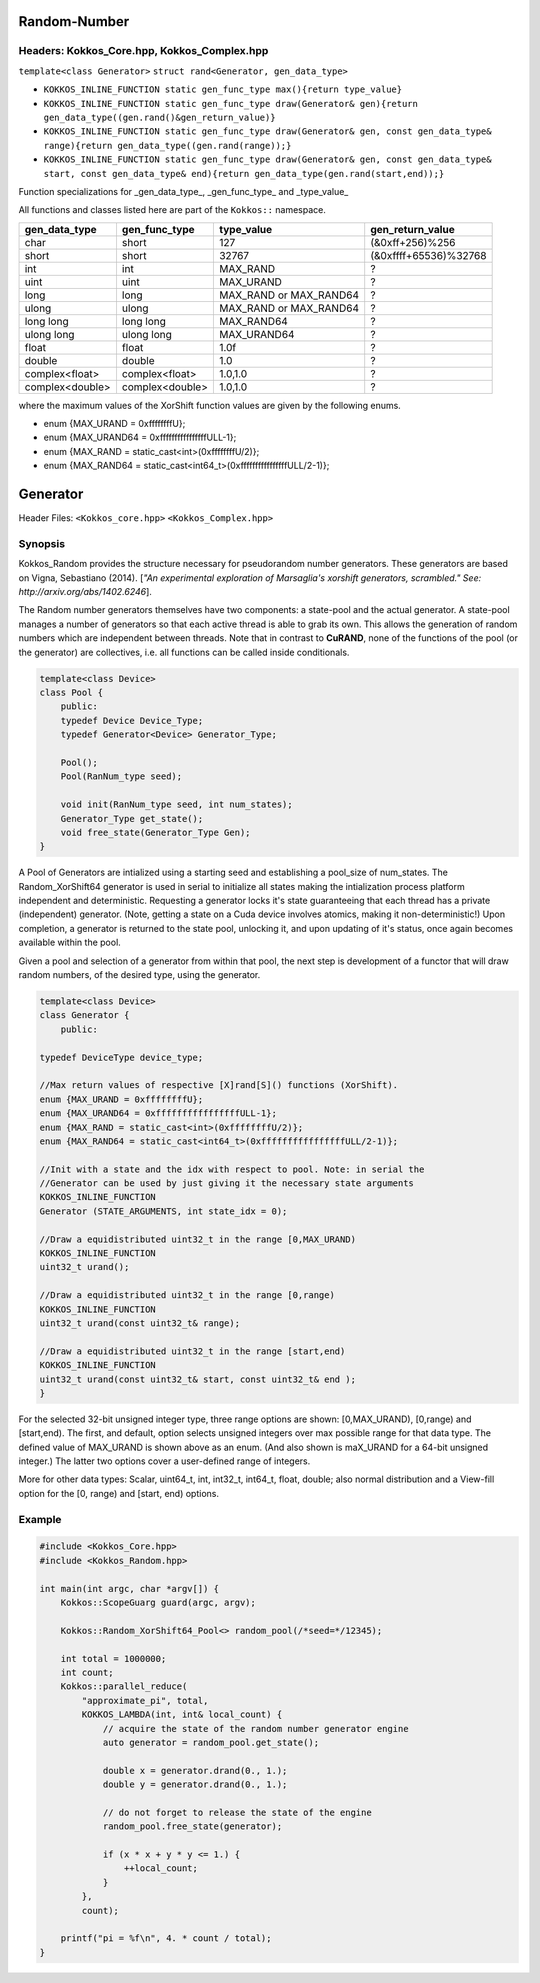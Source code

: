 Random-Number
=============

.. role:: cppkokkos(code)
    :language: cppkokkos

Headers: Kokkos_Core.hpp, Kokkos_Complex.hpp
--------------------------------------------

``template<class Generator>``
``struct rand<Generator, gen_data_type>``

* ``KOKKOS_INLINE_FUNCTION static gen_func_type max(){return type_value}``

* ``KOKKOS_INLINE_FUNCTION static gen_func_type draw(Generator& gen){return gen_data_type((gen.rand()&gen_return_value)}``

* ``KOKKOS_INLINE_FUNCTION static gen_func_type draw(Generator& gen, const gen_data_type& range){return gen_data_type((gen.rand(range));}``

* ``KOKKOS_INLINE_FUNCTION static gen_func_type draw(Generator& gen, const gen_data_type& start, const gen_data_type& end){return gen_data_type(gen.rand(start,end));}``

Function specializations for _gen_data_type_, _gen_func_type_ and _type_value_

All functions and classes listed here are part of the ``Kokkos::`` namespace.

+-------------------+-------------------+---------------------------+-----------------------+
| gen_data_type     | gen_func_type     | type_value                | gen_return_value      |
+===================+===================+===========================+=======================+
| char              | short             | 127                       | (&0xff+256)%256       |
+-------------------+-------------------+---------------------------+-----------------------+
| short             | short             | 32767                     | (&0xffff+65536)%32768 |
+-------------------+-------------------+---------------------------+-----------------------+
| int               | int               | MAX_RAND                  |  ?                    |
+-------------------+-------------------+---------------------------+-----------------------+
| uint              | uint              | MAX_URAND                 |  ?                    |
+-------------------+-------------------+---------------------------+-----------------------+
| long              | long              | MAX_RAND or MAX_RAND64    |  ?                    |
+-------------------+-------------------+---------------------------+-----------------------+
| ulong             | ulong             | MAX_RAND or MAX_RAND64    |  ?                    |
+-------------------+-------------------+---------------------------+-----------------------+
| long long         | long long         | MAX_RAND64                |  ?                    |
+-------------------+-------------------+---------------------------+-----------------------+
| ulong long        | ulong long        | MAX_URAND64               |  ?                    |
+-------------------+-------------------+---------------------------+-----------------------+
| float             | float             | 1.0f                      |  ?                    |
+-------------------+-------------------+---------------------------+-----------------------+
| double            | double            | 1.0                       |  ?                    |
+-------------------+-------------------+---------------------------+-----------------------+
| complex<float>    | complex<float>    | 1.0,1.0                   |  ?                    |
+-------------------+-------------------+---------------------------+-----------------------+
| complex<double>   | complex<double>   | 1.0,1.0                   |  ?                    |
+-------------------+-------------------+---------------------------+-----------------------+

where the maximum values of the XorShift function values are given by the following enums.

* enum {MAX_URAND = 0xffffffffU};
* enum {MAX_URAND64 = 0xffffffffffffffffULL-1};
* enum {MAX_RAND = static_cast<int>(0xffffffffU/2)};
* enum {MAX_RAND64 = static_cast<int64_t>(0xffffffffffffffffULL/2-1)};

Generator
=========

Header Files: ``<Kokkos_core.hpp>`` ``<Kokkos_Complex.hpp>``

Synopsis
--------

Kokkos_Random provides the structure necessary for pseudorandom number generators. These generators are based on Vigna, Sebastiano (2014). [*"An experimental exploration of Marsaglia's xorshift generators, scrambled." See: http://arxiv.org/abs/1402.6246*].

The Random number generators themselves have two components:
a state-pool and the actual generator. A state-pool manages
a number of generators so that each active thread is able
to grab its own. This allows the generation of random numbers
which are independent between threads. Note that in contrast
to **CuRAND**, none of the functions of the pool (or the generator)
are collectives, i.e. all functions can be called inside conditionals.

.. code-block:: cpp
 
    template<class Device>
    class Pool {
        public:
        typedef Device Device_Type;
        typedef Generator<Device> Generator_Type;

        Pool();
        Pool(RanNum_type seed);

        void init(RanNum_type seed, int num_states);
        Generator_Type get_state();
        void free_state(Generator_Type Gen);
    }

A Pool of Generators are intialized using a starting seed and establishing
a pool_size of num_states. The Random_XorShift64 generator is used in serial
to initialize all states making the intialization process platform independent
and deterministic. Requesting a generator locks it's state guaranteeing that
each thread has a private (independent) generator. (Note, getting a state on a Cuda
device involves atomics, making it non-deterministic!)
Upon completion, a generator is returned to the state pool, unlocking
it, and upon updating of it's status, once again becomes available
within the pool.

Given a pool and selection of a generator from within that pool,
the next step is development of a functor that will draw random
numbers, of the desired type, using the generator.

.. code-block:: cpp

    template<class Device>
    class Generator {
        public:

    typedef DeviceType device_type;

    //Max return values of respective [X]rand[S]() functions (XorShift).
    enum {MAX_URAND = 0xffffffffU};
    enum {MAX_URAND64 = 0xffffffffffffffffULL-1};
    enum {MAX_RAND = static_cast<int>(0xffffffffU/2)};
    enum {MAX_RAND64 = static_cast<int64_t>(0xffffffffffffffffULL/2-1)};

    //Init with a state and the idx with respect to pool. Note: in serial the
    //Generator can be used by just giving it the necessary state arguments
    KOKKOS_INLINE_FUNCTION
    Generator (STATE_ARGUMENTS, int state_idx = 0);

    //Draw a equidistributed uint32_t in the range [0,MAX_URAND)
    KOKKOS_INLINE_FUNCTION
    uint32_t urand();

    //Draw a equidistributed uint32_t in the range [0,range)
    KOKKOS_INLINE_FUNCTION
    uint32_t urand(const uint32_t& range);

    //Draw a equidistributed uint32_t in the range [start,end)
    KOKKOS_INLINE_FUNCTION
    uint32_t urand(const uint32_t& start, const uint32_t& end );
    }

For the selected 32-bit unsigned integer type, three range options are shown: [0,MAX_URAND), [0,range) and [start,end).
The first, and default, option selects unsigned integers over max possible range for that data type. The defined value of MAX_URAND is shown above as an enum. (And also shown is maX_URAND for a 64-bit unsigned integer.) The latter two options cover a user-defined range of integers.

More for other data types: Scalar, uint64_t, int, int32_t, int64_t, float, double; also normal distribution and a View-fill option for the [0, range) and [start, end) options.

Example
-------

.. code-block:: cpp
        
    #include <Kokkos_Core.hpp>
    #include <Kokkos_Random.hpp>

    int main(int argc, char *argv[]) {
        Kokkos::ScopeGuarg guard(argc, argv);

        Kokkos::Random_XorShift64_Pool<> random_pool(/*seed=*/12345);

        int total = 1000000;
        int count;
        Kokkos::parallel_reduce(
            "approximate_pi", total,
            KOKKOS_LAMBDA(int, int& local_count) {
                // acquire the state of the random number generator engine
                auto generator = random_pool.get_state();

                double x = generator.drand(0., 1.);
                double y = generator.drand(0., 1.);

                // do not forget to release the state of the engine
                random_pool.free_state(generator);

                if (x * x + y * y <= 1.) {
                    ++local_count;
                }
            },
            count);

        printf("pi = %f\n", 4. * count / total);
    }

